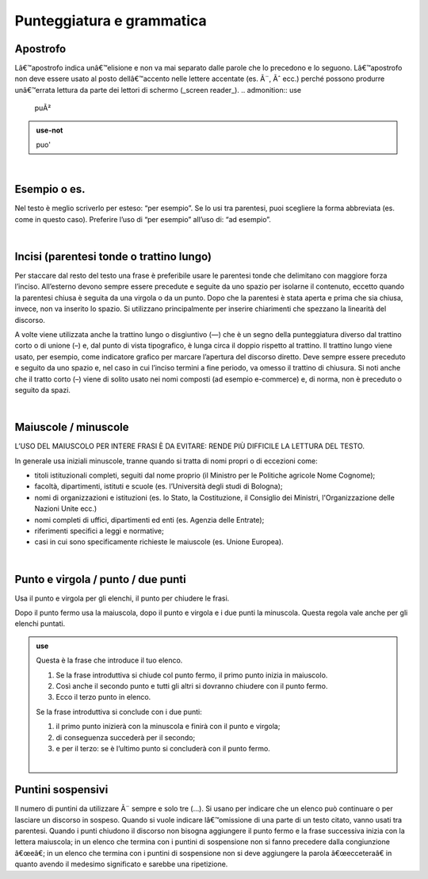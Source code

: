 Punteggiatura e grammatica
==========================

Apostrofo
-------------

Lâ€™apostrofo indica unâ€™elisione e non va mai separato dalle parole che lo precedono e lo seguono. Lâ€™apostrofo non deve essere usato al posto
dellâ€™accento nelle lettere accentate (es. Ã¨, Ãˆ ecc.) perché possono produrre unâ€™errata lettura da parte dei lettori di schermo (_screen reader_).
.. admonition:: use

         puÃ²
         
.. admonition:: use-not

         puo' 

|

Esempio o es.
-------------

Nel testo è meglio scriverlo per esteso: “per esempio”. Se lo usi tra parentesi, puoi scegliere la forma abbreviata (es. come in questo caso). Preferire l’uso di “per esempio” all’uso di: “ad esempio”.

|

Incisi (parentesi tonde o trattino lungo)
---------------------

Per staccare dal resto del testo una frase è preferibile usare le parentesi tonde che delimitano con maggiore forza l’inciso. All’esterno devono sempre essere precedute e seguite da uno spazio per isolarne il contenuto, eccetto quando la parentesi chiusa è seguita da una virgola o da un punto. Dopo che la parentesi è stata aperta e prima che sia chiusa, invece, non va inserito lo spazio. Si utilizzano principalmente per inserire chiarimenti che spezzano la linearità del discorso. 

A volte viene utilizzata anche la trattino lungo o disgiuntivo (—) che è un segno della punteggiatura diverso dal trattino corto o di unione (–) e, dal punto di vista tipografico, è lunga circa il doppio rispetto al trattino. Il trattino lungo viene usato, per esempio, come indicatore grafico per marcare l’apertura del discorso diretto. Deve sempre essere preceduto e seguito da uno spazio e, nel caso in cui l’inciso termini a fine periodo, va omesso il trattino di chiusura. Si noti anche che il tratto corto (–) viene di solito usato nei nomi composti (ad esempio e-commerce) e, di norma, non è preceduto o seguito da spazi.

|

Maiuscole / minuscole
---------------------

L’USO DEL MAIUSCOLO PER INTERE FRASI È DA EVITARE: RENDE PIÙ DIFFICILE LA LETTURA DEL TESTO.

In generale usa iniziali minuscole, tranne quando si tratta di nomi propri o di eccezioni come:

-  titoli istituzionali completi, seguiti dal nome proprio (il Ministro per le Politiche agricole Nome Cognome);

-  facoltà, dipartimenti, istituti e scuole (es. l’Università degli studi di Bologna);

-  nomi di organizzazioni e istituzioni (es. lo Stato, la Costituzione, il Consiglio dei Ministri, l'Organizzazione delle Nazioni Unite ecc.)

-  nomi completi di uffici, dipartimenti ed enti (es. Agenzia delle Entrate);

-  riferimenti specifici a leggi e normative;

-  casi in cui sono specificamente richieste le maiuscole (es. Unione Europea).

|

Punto e virgola / punto / due punti
-----------------------------------

Usa il punto e virgola per gli elenchi, il punto per chiudere le frasi.

Dopo il punto fermo usa la maiuscola, dopo il punto e virgola e i due punti la minuscola. Questa regola vale anche per gli elenchi puntati.

.. admonition:: use

   Questa è la frase che introduce il tuo elenco.
   
   1. Se la frase introduttiva si chiude col punto fermo, il primo punto inizia in maiuscolo.
   
   2. Così anche il secondo punto e tutti gli altri si dovranno chiudere con il punto fermo.
   
   3. Ecco il terzo punto in elenco.
   
   Se la frase introduttiva si conclude con i due punti:
   
   1. il primo punto inizierà con la minuscola e finirà con il punto e virgola;
   
   2. di conseguenza succederà per il secondo;
   
   3. e per il terzo: se è l’ultimo punto si concluderà con il punto fermo.
   
   |
   
Puntini sospensivi
------------------

Il numero di puntini da utilizzare Ã¨ sempre e solo tre (…). Si usano per indicare che un elenco può continuare o per lasciare un discorso in sospeso. Quando si vuole indicare lâ€™omissione di una parte di un testo citato, vanno usati tra parentesi. Quando i punti chiudono il discorso non bisogna aggiungere il punto fermo e la frase successiva inizia con la lettera maiuscola; in un elenco che termina con i puntini di sospensione non si fanno precedere dalla congiunzione â€œeâ€; in un elenco che termina con i puntini di sospensione non si deve aggiungere la parola â€œecceteraâ€ in quanto avendo il medesimo significato e sarebbe una ripetizione. 


